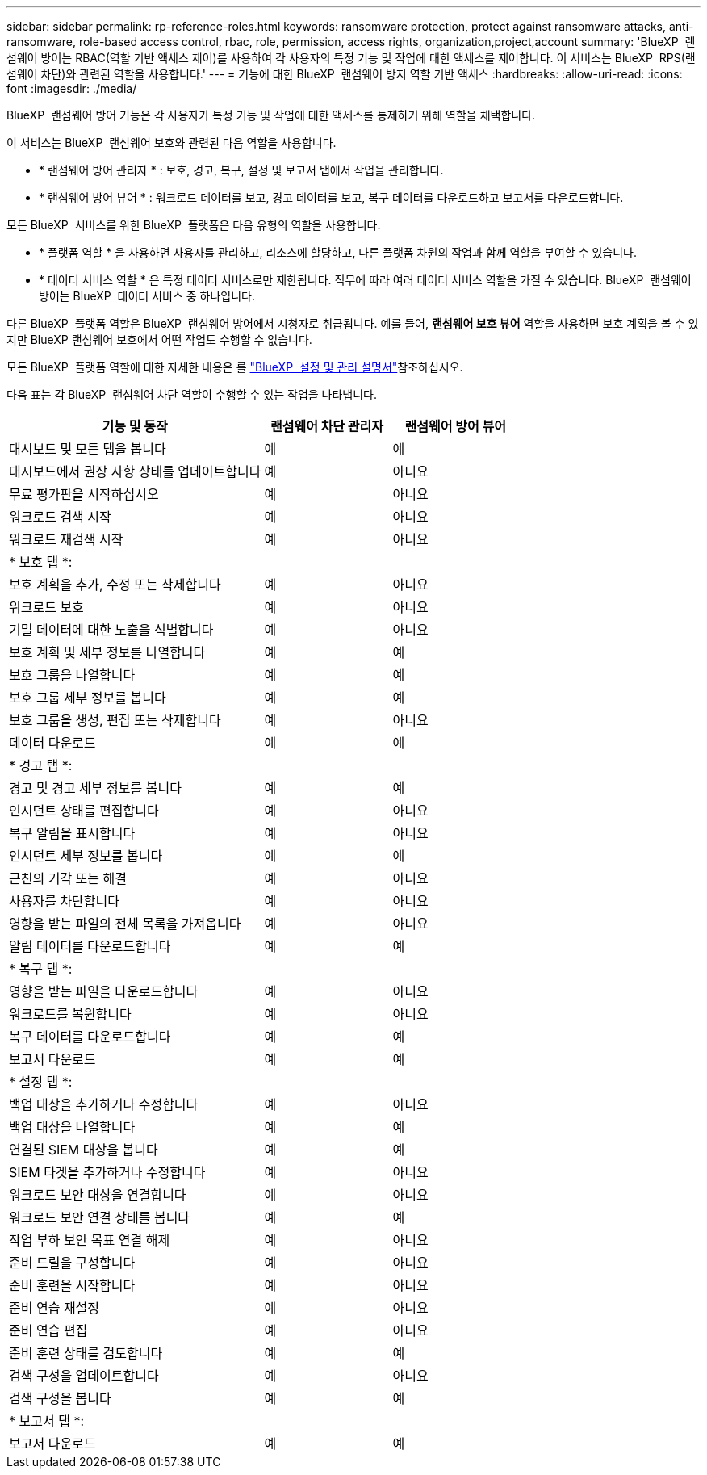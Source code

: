 ---
sidebar: sidebar 
permalink: rp-reference-roles.html 
keywords: ransomware protection, protect against ransomware attacks, anti-ransomware, role-based access control, rbac, role, permission, access rights, organization,project,account 
summary: 'BlueXP  랜섬웨어 방어는 RBAC(역할 기반 액세스 제어)를 사용하여 각 사용자의 특정 기능 및 작업에 대한 액세스를 제어합니다. 이 서비스는 BlueXP  RPS(랜섬웨어 차단)와 관련된 역할을 사용합니다.' 
---
= 기능에 대한 BlueXP  랜섬웨어 방지 역할 기반 액세스
:hardbreaks:
:allow-uri-read: 
:icons: font
:imagesdir: ./media/


[role="lead"]
BlueXP  랜섬웨어 방어 기능은 각 사용자가 특정 기능 및 작업에 대한 액세스를 통제하기 위해 역할을 채택합니다.

이 서비스는 BlueXP  랜섬웨어 보호와 관련된 다음 역할을 사용합니다.

* * 랜섬웨어 방어 관리자 * : 보호, 경고, 복구, 설정 및 보고서 탭에서 작업을 관리합니다.
* * 랜섬웨어 방어 뷰어 * : 워크로드 데이터를 보고, 경고 데이터를 보고, 복구 데이터를 다운로드하고 보고서를 다운로드합니다.


모든 BlueXP  서비스를 위한 BlueXP  플랫폼은 다음 유형의 역할을 사용합니다.

* * 플랫폼 역할 * 을 사용하면 사용자를 관리하고, 리소스에 할당하고, 다른 플랫폼 차원의 작업과 함께 역할을 부여할 수 있습니다.
* * 데이터 서비스 역할 * 은 특정 데이터 서비스로만 제한됩니다. 직무에 따라 여러 데이터 서비스 역할을 가질 수 있습니다. BlueXP  랜섬웨어 방어는 BlueXP  데이터 서비스 중 하나입니다.


다른 BlueXP  플랫폼 역할은 BlueXP  랜섬웨어 방어에서 시청자로 취급됩니다. 예를 들어, *랜섬웨어 보호 뷰어* 역할을 사용하면 보호 계획을 볼 수 있지만 BlueXP 랜섬웨어 보호에서 어떤 작업도 수행할 수 없습니다.

모든 BlueXP  플랫폼 역할에 대한 자세한 내용은 를 https://docs.netapp.com/us-en/bluexp-setup-admin/reference-iam-predefined-roles.html["BlueXP  설정 및 관리 설명서"^]참조하십시오.

다음 표는 각 BlueXP  랜섬웨어 차단 역할이 수행할 수 있는 작업을 나타냅니다.

[cols="40,20a,20a"]
|===
| 기능 및 동작 | 랜섬웨어 차단 관리자 | 랜섬웨어 방어 뷰어 


| 대시보드 및 모든 탭을 봅니다  a| 
예
 a| 
예



| 대시보드에서 권장 사항 상태를 업데이트합니다  a| 
예
 a| 
아니요



| 무료 평가판을 시작하십시오  a| 
예
 a| 
아니요



| 워크로드 검색 시작  a| 
예
 a| 
아니요



| 워크로드 재검색 시작  a| 
예
 a| 
아니요



3+| * 보호 탭 *: 


| 보호 계획을 추가, 수정 또는 삭제합니다  a| 
예
 a| 
아니요



| 워크로드 보호  a| 
예
 a| 
아니요



| 기밀 데이터에 대한 노출을 식별합니다  a| 
예
 a| 
아니요



| 보호 계획 및 세부 정보를 나열합니다  a| 
예
 a| 
예



| 보호 그룹을 나열합니다  a| 
예
 a| 
예



| 보호 그룹 세부 정보를 봅니다  a| 
예
 a| 
예



| 보호 그룹을 생성, 편집 또는 삭제합니다  a| 
예
 a| 
아니요



| 데이터 다운로드  a| 
예
 a| 
예



3+| * 경고 탭 *: 


| 경고 및 경고 세부 정보를 봅니다  a| 
예
 a| 
예



| 인시던트 상태를 편집합니다  a| 
예
 a| 
아니요



| 복구 알림을 표시합니다  a| 
예
 a| 
아니요



| 인시던트 세부 정보를 봅니다  a| 
예
 a| 
예



| 근친의 기각 또는 해결  a| 
예
 a| 
아니요



| 사용자를 차단합니다  a| 
예
 a| 
아니요



| 영향을 받는 파일의 전체 목록을 가져옵니다  a| 
예
 a| 
아니요



| 알림 데이터를 다운로드합니다  a| 
예
 a| 
예



3+| * 복구 탭 *: 


| 영향을 받는 파일을 다운로드합니다  a| 
예
 a| 
아니요



| 워크로드를 복원합니다  a| 
예
 a| 
아니요



| 복구 데이터를 다운로드합니다  a| 
예
 a| 
예



| 보고서 다운로드  a| 
예
 a| 
예



3+| * 설정 탭 *: 


| 백업 대상을 추가하거나 수정합니다  a| 
예
 a| 
아니요



| 백업 대상을 나열합니다  a| 
예
 a| 
예



| 연결된 SIEM 대상을 봅니다  a| 
예
 a| 
예



| SIEM 타겟을 추가하거나 수정합니다  a| 
예
 a| 
아니요



| 워크로드 보안 대상을 연결합니다  a| 
예
 a| 
아니요



| 워크로드 보안 연결 상태를 봅니다  a| 
예
 a| 
예



| 작업 부하 보안 목표 연결 해제  a| 
예
 a| 
아니요



| 준비 드릴을 구성합니다  a| 
예
 a| 
아니요



| 준비 훈련을 시작합니다  a| 
예
 a| 
아니요



| 준비 연습 재설정  a| 
예
 a| 
아니요



| 준비 연습 편집  a| 
예
 a| 
아니요



| 준비 훈련 상태를 검토합니다  a| 
예
 a| 
예



| 검색 구성을 업데이트합니다  a| 
예
 a| 
아니요



| 검색 구성을 봅니다  a| 
예
 a| 
예



3+| * 보고서 탭 *: 


| 보고서 다운로드  a| 
예
 a| 
예

|===